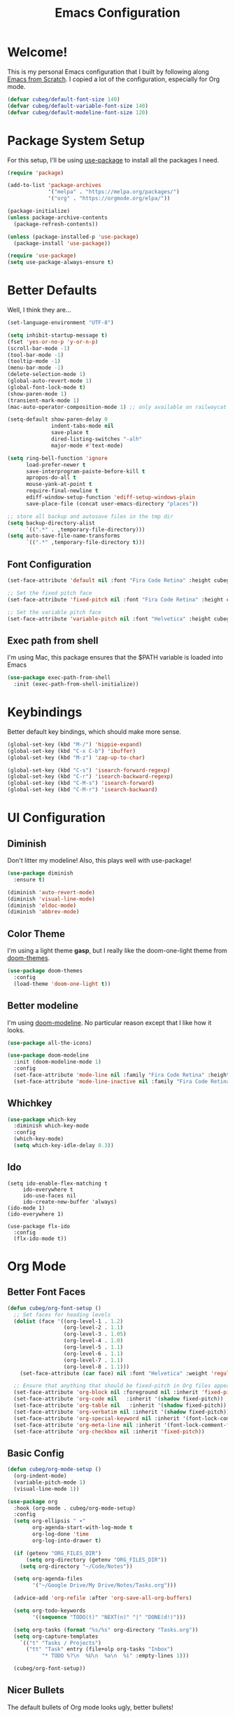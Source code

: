 #+title: Emacs Configuration
#+PROPERTY: header-args:emacs-lisp :tangle ./init.el :mkdirp yes

* Welcome!

This is my personal Emacs configuration that I built by following along [[https://www.youtube.com/playlist?list=PLEoMzSkcN8oPH1au7H6B7bBJ4ZO7BXjSZ][Emacs from Scratch]]. I copied a lot of the configuration, especially for Org mode.

#+begin_src emacs-lisp
(defvar cubeg/default-font-size 140)
(defvar cubeg/default-variable-font-size 140)
(defvar cubeg/default-modeline-font-size 120)
#+end_src

* Package System Setup

For this setup, I'll be using [[https://github.com/jwiegley/use-package][use-package]] to install all the packages I need.

#+begin_src emacs-lisp
(require 'package)

(add-to-list 'package-archives
             '("melpa" . "https://melpa.org/packages/")
             '("org" . "https://orgmode.org/elpa/"))

(package-initialize)
(unless package-archive-contents
  (package-refresh-contents))

(unless (package-installed-p 'use-package)
  (package-install 'use-package))

(require 'use-package)
(setq use-package-always-ensure t)
#+end_src

* Better Defaults
Well, I think they are...

#+begin_src emacs-lisp
(set-language-environment "UTF-8")

(setq inhibit-startup-message t)
(fset 'yes-or-no-p 'y-or-n-p)
(scroll-bar-mode -1)
(tool-bar-mode -1)
(tooltip-mode -1)
(menu-bar-mode -1)
(delete-selection-mode 1)
(global-auto-revert-mode 1)
(global-font-lock-mode t)
(show-paren-mode 1)
(transient-mark-mode 1)
(mac-auto-operator-composition-mode 1) ;; only available on railwaycat mac version

(setq-default show-paren-delay 0
              indent-tabs-mode nil
              save-place t
              dired-listing-switches "-alh"
              major-mode #'text-mode)

(setq ring-bell-function 'ignore
      load-prefer-newer t
      save-interprogram-paiste-before-kill t
      apropos-do-all t
      mouse-yank-at-point t
      require-final-newline t
      ediff-window-setup-function 'ediff-setup-windows-plain
      save-place-file (concat user-emacs-directory "places"))

;; store all backup and autosave files in the tmp dir
(setq backup-directory-alist
      `((".*" . ,temporary-file-directory)))
(setq auto-save-file-name-transforms
      `((".*" ,temporary-file-directory t)))
#+end_src

** Font Configuration
#+begin_src emacs-lisp
(set-face-attribute 'default nil :font "Fira Code Retina" :height cubeg/default-font-size)

;; Set the fixed pitch face
(set-face-attribute 'fixed-pitch nil :font "Fira Code Retina" :height cubeg/default-font-size)

;; Set the variable pitch face
(set-face-attribute 'variable-pitch nil :font "Helvetica" :height cubeg/default-variable-font-size :weight 'regular)
#+end_src

** Exec path from shell
I'm using Mac, this package ensures that the $PATH variable is loaded into Emacs
#+begin_src emacs-lisp
(use-package exec-path-from-shell
  :init (exec-path-from-shell-initialize))
#+end_src

* Keybindings
Better default key bindings, which should make more sense.
#+begin_src emacs-lisp
(global-set-key (kbd "M-/") 'hippie-expand)
(global-set-key (kbd "C-x C-b") 'ibuffer)
(global-set-key (kbd "M-z") 'zap-up-to-char)

(global-set-key (kbd "C-s") 'isearch-forward-regexp)
(global-set-key (kbd "C-r") 'isearch-backward-regexp)
(global-set-key (kbd "C-M-s") 'isearch-forward)
(global-set-key (kbd "C-M-r") 'isearch-backward)
#+end_src

* UI Configuration
** Diminish
Don't litter my modeline! Also, this plays well with use-package!
#+begin_src emacs-lisp
(use-package diminish
  :ensure t)

(diminish 'auto-revert-mode)
(diminish 'visual-line-mode)
(diminish 'eldoc-mode)
(diminish 'abbrev-mode)
#+end_src

** Color Theme
I'm using a light theme *gasp*, but I really like the doom-one-light theme from [[https://github.com/hlissner/emacs-doom-themes][doom-themes]].
#+begin_src emacs-lisp
(use-package doom-themes
  :config
  (load-theme 'doom-one-light t))
#+end_src

** Better modeline
I'm using [[https://github.com/seagle0128/doom-modeline][doom-modeline]]. No particular reason except that I like how it looks.
#+begin_src emacs-lisp
(use-package all-the-icons)

(use-package doom-modeline
  :init (doom-modeline-mode 1)
  :config
  (set-face-attribute 'mode-line nil :family "Fira Code Retina" :height cubeg/default-modeline-font-size)
  (set-face-attribute 'mode-line-inactive nil :family "Fira Code Retina" :height cubeg/default-modeline-font-size))
#+end_src

** Whichkey
#+begin_src emacs-lisp
(use-package which-key
  :diminish which-key-mode
  :config
  (which-key-mode)
  (setq which-key-idle-delay 0.3))
#+end_src

** Ido
#+begin_src 
(setq ido-enable-flex-matching t
     ido-everywhere t
     ido-use-faces nil
     ido-create-new-buffer 'always)
(ido-mode 1)
(ido-everywhere 1)

(use-package flx-ido
  :config
  (flx-ido-mode t))
#+end_src

* Org Mode
** Better Font Faces
#+begin_src emacs-lisp
(defun cubeg/org-font-setup ()
  ;; Set faces for heading levels
  (dolist (face '((org-level-1 . 1.2)
                  (org-level-2 . 1.1)
                  (org-level-3 . 1.05)
                  (org-level-4 . 1.0)
                  (org-level-5 . 1.1)
                  (org-level-6 . 1.1)
                  (org-level-7 . 1.1)
                  (org-level-8 . 1.1)))
    (set-face-attribute (car face) nil :font "Helvetica" :weight 'regular :height (cdr face)))

  ;; Ensure that anything that should be fixed-pitch in Org files appears that way
  (set-face-attribute 'org-block nil :foreground nil :inherit 'fixed-pitch)
  (set-face-attribute 'org-code nil   :inherit '(shadow fixed-pitch))
  (set-face-attribute 'org-table nil   :inherit '(shadow fixed-pitch))
  (set-face-attribute 'org-verbatim nil :inherit '(shadow fixed-pitch))
  (set-face-attribute 'org-special-keyword nil :inherit '(font-lock-comment-face fixed-pitch))
  (set-face-attribute 'org-meta-line nil :inherit '(font-lock-comment-face fixed-pitch))
  (set-face-attribute 'org-checkbox nil :inherit 'fixed-pitch))
#+end_src

** Basic Config
#+begin_src emacs-lisp
(defun cubeg/org-mode-setup ()
  (org-indent-mode)
  (variable-pitch-mode 1)
  (visual-line-mode 1))

(use-package org
  :hook (org-mode . cubeg/org-mode-setup)
  :config
  (setq org-ellipsis " ▾"
        org-agenda-start-with-log-mode t
        org-log-done 'time
        org-log-into-drawer t)
  
  (if (getenv "ORG_FILES_DIR")
      (setq org-directory (getenv "ORG_FILES_DIR"))
    (setq org-directory "~/Code/Notes"))
 
  (setq org-agenda-files
        '("~/Google Drive/My Drive/Notes/Tasks.org")))
  
  (advice-add 'org-refile :after 'org-save-all-org-buffers)
  
  (setq org-todo-keywords
        '((sequence "TODO(t)" "NEXT(n)" "|" "DONE(d!)")))

  (setq org-tasks (format "%s/%s" org-directory "Tasks.org"))
  (setq org-capture-templates
    `(("t" "Tasks / Projects")
      ("tt" "Task" entry (file+olp org-tasks "Inbox")
           "* TODO %?\n  %U\n  %a\n  %i" :empty-lines 1)))
  
  (cubeg/org-font-setup))
#+end_src

** Nicer Bullets
The default bullets of Org mode looks ugly, better bullets!
#+begin_src emacs-lisp
(use-package org-bullets
  :after org
  :hook (org-mode . org-bullets-mode)
  :custom
  (org-bullets-bullet-list '("◉" "○" "●" "○" "●" "○" "●")))
#+end_src

** Center Org Buffers
#+begin_src emacs-lisp
(defun cubeg/org-mode-visual-fill ()
  (setq visual-fill-column-width 100
        visual-fill-column-center-text t)
  (visual-fill-column-mode 1))

(use-package visual-fill-column
  :hook (org-mode . cubeg/org-mode-visual-fill))
#+end_src

** Auto-tangle configuration files
#+begin_src emacs-lisp
(defun cubeg/org-babel-tangle-config ()
  (when (string-equal (buffer-file-name)
                      (expand-file-name "~/.emacs.d/Emacs.org"))
    ;; Dynamic scoping to the rescue
    (let ((org-confirm-babel-evaluate nil))
      (org-babel-tangle))))

(add-hook 'org-mode-hook (lambda () (add-hook 'after-save-hook #'cubeg/org-babel-tangle-config)))
#+end_src

* Development
** Projectile
#+begin_src emacs-lisp
(use-package projectile
  :diminish (projectile-mode)
  :init
  (projectile-mode +1)
  :bind (:map projectile-mode-map
              ("C-c p" . projectile-command-map))
  :config
  (add-to-list 'projectile-globally-ignored-directories "*node_modules")
  (setq projectile-mode-line
        '(:eval (format " [%s]" (projectile-project-name))))
  (when (file-directory-p "~/Code")
    (setq projectile-project-search-path '("~/Code")))
  (setq projectile-remember-window-configs t
        projectile-switch-project-action #'projectile-dired
        projectile-completion-system 'ido))

;;; Ag
(use-package ag)
#+end_src

** Magit
#+begin_src emacs-lisp
(use-package magit
  :bind (("C-x g" . magit-status)
         ("C-x C-g" . magit-status)))
#+end_src

** LSP
#+begin_src emacs-lisp
(use-package lsp-mode
  :commands (lsp lsp-deferred)
  :init
  (setq lsp-keymap-prefix "C-c l")
  :config
  (setq lsp-headerline-breadcrumb-enable nil)
  (with-eval-after-load 'lsp-mode
    (add-hook 'lsp-mode-hook #'lsp-enable-which-key-integration)))
#+end_src

*** Company mode
#+begin_src emacs-lisp
(use-package company
  :diminish (company-mode))
#+end_src

** Go
#+begin_src emacs-lisp
(use-package go-mode
  :mode "\\.go\\'"
  :hook (go-mode . lsp-deferred))
#+end_src

** Ruby
#+begin_src emacs-lisp
(use-package enh-ruby-mode
  :mode "\\(?:\\.rb\\|ru\\|rake\\|thor\\|jbuilder\\|gemspec\\|podspec\\|/\\(?:Gem\\|Rake\\|Cap\\|Thor\\|Vagrant\\|Guard\\|Pod\\)file\\)\\'"
  :hook (enh-ruby-mode . lsp-deferred))
#+end_src

** Custom File
#+begin_src emacs-lisp
(setq custom-file "~/.emacs.d/custom.el")
(load custom-file)
#+end_src
